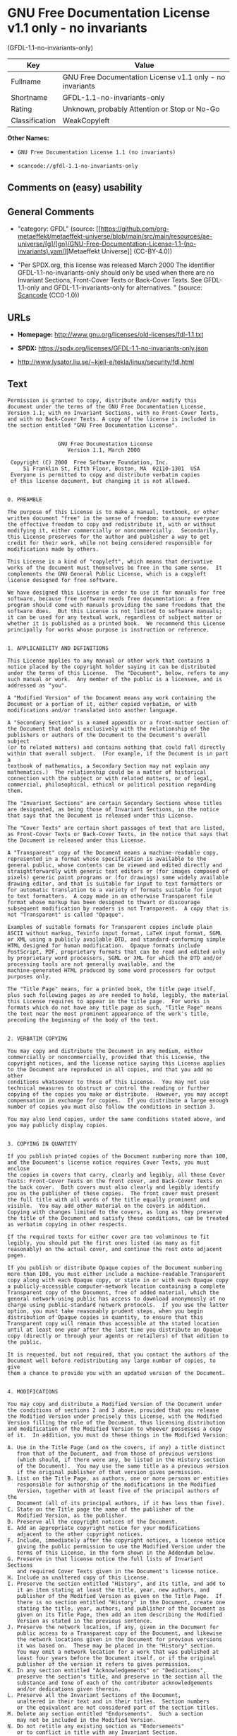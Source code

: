 * GNU Free Documentation License v1.1 only - no invariants
(GFDL-1.1-no-invariants-only)
| Key            | Value                                                    |
|----------------+----------------------------------------------------------|
| Fullname       | GNU Free Documentation License v1.1 only - no invariants |
| Shortname      | GFDL-1.1-no-invariants-only                              |
| Rating         | Unknown, probably Attention or Stop or No-Go             |
| Classification | WeakCopyleft                                             |

*Other Names:*

- =GNU Free Documentation License 1.1 (no invariants)=

- =scancode://gfdl-1.1-no-invariants-only=

** Comments on (easy) usability

** General Comments

- "category: GFDL" (source:
  [[https://github.com/org-metaeffekt/metaeffekt-universe/blob/main/src/main/resources/ae-universe/[g]/[gn]/GNU-Free-Documentation-License-1.1-(no-invariants).yaml][Metaeffekt
  Universe]] (CC-BY-4.0))

- "Per SPDX.org, this license was released March 2000 The identifier
  GFDL-1.1-no-invariants-only should only be used when there are no
  Invariant Sections, Front-Cover Texts or Back-Cover Texts. See
  GFDL-1.1-only and GFDL-1.1-invariants-only for alternatives. "
  (source:
  [[https://github.com/nexB/scancode-toolkit/blob/develop/src/licensedcode/data/licenses/gfdl-1.1-no-invariants-only.yml][Scancode]]
  (CC0-1.0))

** URLs

- *Homepage:* http://www.gnu.org/licenses/old-licenses/fdl-1.1.txt

- *SPDX:* https://spdx.org/licenses/GFDL-1.1-no-invariants-only.json

- http://www.lysator.liu.se/~kjell-e/tekla/linux/security/fdl.html

** Text
#+begin_example
  Permission is granted to copy, distribute and/or modify this
  document under the terms of the GNU Free Documentation License,
  Version 1.1; with no Invariant Sections, with no Front-Cover Texts,
  and with no Back-Cover Texts. A copy of the license is included in
  the section entitled "GNU Free Documentation License".


                  GNU Free Documentation License
                     Version 1.1, March 2000

   Copyright (C) 2000  Free Software Foundation, Inc.
       51 Franklin St, Fifth Floor, Boston, MA  02110-1301  USA
   Everyone is permitted to copy and distribute verbatim copies
   of this license document, but changing it is not allowed.


  0. PREAMBLE

  The purpose of this License is to make a manual, textbook, or other
  written document "free" in the sense of freedom: to assure everyone
  the effective freedom to copy and redistribute it, with or without
  modifying it, either commercially or noncommercially.  Secondarily,
  this License preserves for the author and publisher a way to get
  credit for their work, while not being considered responsible for
  modifications made by others.

  This License is a kind of "copyleft", which means that derivative
  works of the document must themselves be free in the same sense.  It
  complements the GNU General Public License, which is a copyleft
  license designed for free software.

  We have designed this License in order to use it for manuals for free
  software, because free software needs free documentation: a free
  program should come with manuals providing the same freedoms that the
  software does.  But this License is not limited to software manuals;
  it can be used for any textual work, regardless of subject matter or
  whether it is published as a printed book.  We recommend this License
  principally for works whose purpose is instruction or reference.


  1. APPLICABILITY AND DEFINITIONS

  This License applies to any manual or other work that contains a
  notice placed by the copyright holder saying it can be distributed
  under the terms of this License.  The "Document", below, refers to any
  such manual or work.  Any member of the public is a licensee, and is
  addressed as "you".

  A "Modified Version" of the Document means any work containing the
  Document or a portion of it, either copied verbatim, or with
  modifications and/or translated into another language.

  A "Secondary Section" is a named appendix or a front-matter section of
  the Document that deals exclusively with the relationship of the
  publishers or authors of the Document to the Document's overall subject
  (or to related matters) and contains nothing that could fall directly
  within that overall subject.  (For example, if the Document is in part a
  textbook of mathematics, a Secondary Section may not explain any
  mathematics.)  The relationship could be a matter of historical
  connection with the subject or with related matters, or of legal,
  commercial, philosophical, ethical or political position regarding
  them.

  The "Invariant Sections" are certain Secondary Sections whose titles
  are designated, as being those of Invariant Sections, in the notice
  that says that the Document is released under this License.

  The "Cover Texts" are certain short passages of text that are listed,
  as Front-Cover Texts or Back-Cover Texts, in the notice that says that
  the Document is released under this License.

  A "Transparent" copy of the Document means a machine-readable copy,
  represented in a format whose specification is available to the
  general public, whose contents can be viewed and edited directly and
  straightforwardly with generic text editors or (for images composed of
  pixels) generic paint programs or (for drawings) some widely available
  drawing editor, and that is suitable for input to text formatters or
  for automatic translation to a variety of formats suitable for input
  to text formatters.  A copy made in an otherwise Transparent file
  format whose markup has been designed to thwart or discourage
  subsequent modification by readers is not Transparent.  A copy that is
  not "Transparent" is called "Opaque".

  Examples of suitable formats for Transparent copies include plain
  ASCII without markup, Texinfo input format, LaTeX input format, SGML
  or XML using a publicly available DTD, and standard-conforming simple
  HTML designed for human modification.  Opaque formats include
  PostScript, PDF, proprietary formats that can be read and edited only
  by proprietary word processors, SGML or XML for which the DTD and/or
  processing tools are not generally available, and the
  machine-generated HTML produced by some word processors for output
  purposes only.

  The "Title Page" means, for a printed book, the title page itself,
  plus such following pages as are needed to hold, legibly, the material
  this License requires to appear in the title page.  For works in
  formats which do not have any title page as such, "Title Page" means
  the text near the most prominent appearance of the work's title,
  preceding the beginning of the body of the text.


  2. VERBATIM COPYING

  You may copy and distribute the Document in any medium, either
  commercially or noncommercially, provided that this License, the
  copyright notices, and the license notice saying this License applies
  to the Document are reproduced in all copies, and that you add no other
  conditions whatsoever to those of this License.  You may not use
  technical measures to obstruct or control the reading or further
  copying of the copies you make or distribute.  However, you may accept
  compensation in exchange for copies.  If you distribute a large enough
  number of copies you must also follow the conditions in section 3.

  You may also lend copies, under the same conditions stated above, and
  you may publicly display copies.


  3. COPYING IN QUANTITY

  If you publish printed copies of the Document numbering more than 100,
  and the Document's license notice requires Cover Texts, you must enclose
  the copies in covers that carry, clearly and legibly, all these Cover
  Texts: Front-Cover Texts on the front cover, and Back-Cover Texts on
  the back cover.  Both covers must also clearly and legibly identify
  you as the publisher of these copies.  The front cover must present
  the full title with all words of the title equally prominent and
  visible.  You may add other material on the covers in addition.
  Copying with changes limited to the covers, as long as they preserve
  the title of the Document and satisfy these conditions, can be treated
  as verbatim copying in other respects.

  If the required texts for either cover are too voluminous to fit
  legibly, you should put the first ones listed (as many as fit
  reasonably) on the actual cover, and continue the rest onto adjacent
  pages.

  If you publish or distribute Opaque copies of the Document numbering
  more than 100, you must either include a machine-readable Transparent
  copy along with each Opaque copy, or state in or with each Opaque copy
  a publicly-accessible computer-network location containing a complete
  Transparent copy of the Document, free of added material, which the
  general network-using public has access to download anonymously at no
  charge using public-standard network protocols.  If you use the latter
  option, you must take reasonably prudent steps, when you begin
  distribution of Opaque copies in quantity, to ensure that this
  Transparent copy will remain thus accessible at the stated location
  until at least one year after the last time you distribute an Opaque
  copy (directly or through your agents or retailers) of that edition to
  the public.

  It is requested, but not required, that you contact the authors of the
  Document well before redistributing any large number of copies, to give
  them a chance to provide you with an updated version of the Document.


  4. MODIFICATIONS

  You may copy and distribute a Modified Version of the Document under
  the conditions of sections 2 and 3 above, provided that you release
  the Modified Version under precisely this License, with the Modified
  Version filling the role of the Document, thus licensing distribution
  and modification of the Modified Version to whoever possesses a copy
  of it.  In addition, you must do these things in the Modified Version:

  A. Use in the Title Page (and on the covers, if any) a title distinct
     from that of the Document, and from those of previous versions
     (which should, if there were any, be listed in the History section
     of the Document).  You may use the same title as a previous version
     if the original publisher of that version gives permission.
  B. List on the Title Page, as authors, one or more persons or entities
     responsible for authorship of the modifications in the Modified
     Version, together with at least five of the principal authors of the
     Document (all of its principal authors, if it has less than five).
  C. State on the Title page the name of the publisher of the
     Modified Version, as the publisher.
  D. Preserve all the copyright notices of the Document.
  E. Add an appropriate copyright notice for your modifications
     adjacent to the other copyright notices.
  F. Include, immediately after the copyright notices, a license notice
     giving the public permission to use the Modified Version under the
     terms of this License, in the form shown in the Addendum below.
  G. Preserve in that license notice the full lists of Invariant Sections
     and required Cover Texts given in the Document's license notice.
  H. Include an unaltered copy of this License.
  I. Preserve the section entitled "History", and its title, and add to
     it an item stating at least the title, year, new authors, and
     publisher of the Modified Version as given on the Title Page.  If
     there is no section entitled "History" in the Document, create one
     stating the title, year, authors, and publisher of the Document as
     given on its Title Page, then add an item describing the Modified
     Version as stated in the previous sentence.
  J. Preserve the network location, if any, given in the Document for
     public access to a Transparent copy of the Document, and likewise
     the network locations given in the Document for previous versions
     it was based on.  These may be placed in the "History" section.
     You may omit a network location for a work that was published at
     least four years before the Document itself, or if the original
     publisher of the version it refers to gives permission.
  K. In any section entitled "Acknowledgements" or "Dedications",
     preserve the section's title, and preserve in the section all the
     substance and tone of each of the contributor acknowledgements
     and/or dedications given therein.
  L. Preserve all the Invariant Sections of the Document,
     unaltered in their text and in their titles.  Section numbers
     or the equivalent are not considered part of the section titles.
  M. Delete any section entitled "Endorsements".  Such a section
     may not be included in the Modified Version.
  N. Do not retitle any existing section as "Endorsements"
     or to conflict in title with any Invariant Section.

  If the Modified Version includes new front-matter sections or
  appendices that qualify as Secondary Sections and contain no material
  copied from the Document, you may at your option designate some or all
  of these sections as invariant.  To do this, add their titles to the
  list of Invariant Sections in the Modified Version's license notice.
  These titles must be distinct from any other section titles.

  You may add a section entitled "Endorsements", provided it contains
  nothing but endorsements of your Modified Version by various
  parties--for example, statements of peer review or that the text has
  been approved by an organization as the authoritative definition of a
  standard.

  You may add a passage of up to five words as a Front-Cover Text, and a
  passage of up to 25 words as a Back-Cover Text, to the end of the list
  of Cover Texts in the Modified Version.  Only one passage of
  Front-Cover Text and one of Back-Cover Text may be added by (or
  through arrangements made by) any one entity.  If the Document already
  includes a cover text for the same cover, previously added by you or
  by arrangement made by the same entity you are acting on behalf of,
  you may not add another; but you may replace the old one, on explicit
  permission from the previous publisher that added the old one.

  The author(s) and publisher(s) of the Document do not by this License
  give permission to use their names for publicity for or to assert or
  imply endorsement of any Modified Version.


  5. COMBINING DOCUMENTS

  You may combine the Document with other documents released under this
  License, under the terms defined in section 4 above for modified
  versions, provided that you include in the combination all of the
  Invariant Sections of all of the original documents, unmodified, and
  list them all as Invariant Sections of your combined work in its
  license notice.

  The combined work need only contain one copy of this License, and
  multiple identical Invariant Sections may be replaced with a single
  copy.  If there are multiple Invariant Sections with the same name but
  different contents, make the title of each such section unique by
  adding at the end of it, in parentheses, the name of the original
  author or publisher of that section if known, or else a unique number.
  Make the same adjustment to the section titles in the list of
  Invariant Sections in the license notice of the combined work.

  In the combination, you must combine any sections entitled "History"
  in the various original documents, forming one section entitled
  "History"; likewise combine any sections entitled "Acknowledgements",
  and any sections entitled "Dedications".  You must delete all sections
  entitled "Endorsements."


  6. COLLECTIONS OF DOCUMENTS

  You may make a collection consisting of the Document and other documents
  released under this License, and replace the individual copies of this
  License in the various documents with a single copy that is included in
  the collection, provided that you follow the rules of this License for
  verbatim copying of each of the documents in all other respects.

  You may extract a single document from such a collection, and distribute
  it individually under this License, provided you insert a copy of this
  License into the extracted document, and follow this License in all
  other respects regarding verbatim copying of that document.


  7. AGGREGATION WITH INDEPENDENT WORKS

  A compilation of the Document or its derivatives with other separate
  and independent documents or works, in or on a volume of a storage or
  distribution medium, does not as a whole count as a Modified Version
  of the Document, provided no compilation copyright is claimed for the
  compilation.  Such a compilation is called an "aggregate", and this
  License does not apply to the other self-contained works thus compiled
  with the Document, on account of their being thus compiled, if they
  are not themselves derivative works of the Document.

  If the Cover Text requirement of section 3 is applicable to these
  copies of the Document, then if the Document is less than one quarter
  of the entire aggregate, the Document's Cover Texts may be placed on
  covers that surround only the Document within the aggregate.
  Otherwise they must appear on covers around the whole aggregate.


  8. TRANSLATION

  Translation is considered a kind of modification, so you may
  distribute translations of the Document under the terms of section 4.
  Replacing Invariant Sections with translations requires special
  permission from their copyright holders, but you may include
  translations of some or all Invariant Sections in addition to the
  original versions of these Invariant Sections.  You may include a
  translation of this License provided that you also include the
  original English version of this License.  In case of a disagreement
  between the translation and the original English version of this
  License, the original English version will prevail.


  9. TERMINATION

  You may not copy, modify, sublicense, or distribute the Document except
  as expressly provided for under this License.  Any other attempt to
  copy, modify, sublicense or distribute the Document is void, and will
  automatically terminate your rights under this License.  However,
  parties who have received copies, or rights, from you under this
  License will not have their licenses terminated so long as such
  parties remain in full compliance.


  10. FUTURE REVISIONS OF THIS LICENSE

  The Free Software Foundation may publish new, revised versions
  of the GNU Free Documentation License from time to time.  Such new
  versions will be similar in spirit to the present version, but may
  differ in detail to address new problems or concerns.  See
  http://www.gnu.org/copyleft/.

  Each version of the License is given a distinguishing version number.
  If the Document specifies that a particular numbered version of this
  License "or any later version" applies to it, you have the option of
  following the terms and conditions either of that specified version or
  of any later version that has been published (not as a draft) by the
  Free Software Foundation.  If the Document does not specify a version
  number of this License, you may choose any version ever published (not
  as a draft) by the Free Software Foundation.


  ADDENDUM: How to use this License for your documents

  To use this License in a document you have written, include a copy of
  the License in the document and put the following copyright and
  license notices just after the title page:

        Copyright (c)  YEAR  YOUR NAME.
        Permission is granted to copy, distribute and/or modify this document
        under the terms of the GNU Free Documentation License, Version 1.1
        or any later version published by the Free Software Foundation;
        with the Invariant Sections being LIST THEIR TITLES, with the
        Front-Cover Texts being LIST, and with the Back-Cover Texts being LIST.
        A copy of the license is included in the section entitled "GNU
        Free Documentation License".

  If you have no Invariant Sections, write "with no Invariant Sections"
  instead of saying which ones are invariant.  If you have no
  Front-Cover Texts, write "no Front-Cover Texts" instead of
  "Front-Cover Texts being LIST"; likewise for Back-Cover Texts.

  If your document contains nontrivial examples of program code, we
  recommend releasing these examples in parallel under your choice of
  free software license, such as the GNU General Public License,
  to permit their use in free software.
#+end_example

--------------

** Raw Data
*** Facts

- LicenseName

- [[https://github.com/org-metaeffekt/metaeffekt-universe/blob/main/src/main/resources/ae-universe/[g]/[gn]/GNU-Free-Documentation-License-1.1-(no-invariants).yaml][Metaeffekt
  Universe]] (CC-BY-4.0)

- [[https://spdx.org/licenses/GFDL-1.1-no-invariants-only.html][SPDX]]
  (all data [in this repository] is generated)

- [[https://github.com/nexB/scancode-toolkit/blob/develop/src/licensedcode/data/licenses/gfdl-1.1-no-invariants-only.yml][Scancode]]
  (CC0-1.0)

*** Raw JSON
#+begin_example
  {
      "__impliedNames": [
          "GFDL-1.1-no-invariants-only",
          "GNU Free Documentation License 1.1 (no invariants)",
          "GNU Free Documentation License v1.1 only - no invariants",
          "scancode://gfdl-1.1-no-invariants-only"
      ],
      "__impliedId": "GFDL-1.1-no-invariants-only",
      "__impliedAmbiguousNames": [
          "GFDL-1.1-no-invariants-only",
          "GNU Free Documentation License v1.1 only - no invariants"
      ],
      "__impliedComments": [
          [
              "Metaeffekt Universe",
              [
                  "category: GFDL"
              ]
          ],
          [
              "Scancode",
              [
                  "Per SPDX.org, this license was released March 2000\nThe identifier GFDL-1.1-no-invariants-only should only be used when\nthere are no Invariant Sections, Front-Cover Texts or Back-Cover Texts.\nSee GFDL-1.1-only and GFDL-1.1-invariants-only for alternatives.\n"
              ]
          ]
      ],
      "facts": {
          "LicenseName": {
              "implications": {
                  "__impliedNames": [
                      "GFDL-1.1-no-invariants-only"
                  ],
                  "__impliedId": "GFDL-1.1-no-invariants-only"
              },
              "shortname": "GFDL-1.1-no-invariants-only",
              "otherNames": []
          },
          "SPDX": {
              "isSPDXLicenseDeprecated": false,
              "spdxFullName": "GNU Free Documentation License v1.1 only - no invariants",
              "spdxDetailsURL": "https://spdx.org/licenses/GFDL-1.1-no-invariants-only.json",
              "_sourceURL": "https://spdx.org/licenses/GFDL-1.1-no-invariants-only.html",
              "spdxLicIsOSIApproved": false,
              "spdxSeeAlso": [
                  "https://www.gnu.org/licenses/old-licenses/fdl-1.1.txt"
              ],
              "_implications": {
                  "__impliedNames": [
                      "GFDL-1.1-no-invariants-only",
                      "GNU Free Documentation License v1.1 only - no invariants"
                  ],
                  "__impliedId": "GFDL-1.1-no-invariants-only",
                  "__isOsiApproved": false,
                  "__impliedURLs": [
                      [
                          "SPDX",
                          "https://spdx.org/licenses/GFDL-1.1-no-invariants-only.json"
                      ],
                      [
                          null,
                          "https://www.gnu.org/licenses/old-licenses/fdl-1.1.txt"
                      ]
                  ]
              },
              "spdxLicenseId": "GFDL-1.1-no-invariants-only"
          },
          "Scancode": {
              "otherUrls": [
                  "http://www.gnu.org/licenses/old-licenses/fdl-1.1.txt",
                  "http://www.lysator.liu.se/~kjell-e/tekla/linux/security/fdl.html",
                  "https://www.gnu.org/licenses/old-licenses/fdl-1.1.txt"
              ],
              "homepageUrl": "http://www.gnu.org/licenses/old-licenses/fdl-1.1.txt",
              "shortName": "GFDL-1.1-no-invariants-only",
              "textUrls": null,
              "text": "Permission is granted to copy, distribute and/or modify this\ndocument under the terms of the GNU Free Documentation License,\nVersion 1.1; with no Invariant Sections, with no Front-Cover Texts,\nand with no Back-Cover Texts. A copy of the license is included in\nthe section entitled \"GNU Free Documentation License\".\n\n\n                GNU Free Documentation License\n                   Version 1.1, March 2000\n\n Copyright (C) 2000  Free Software Foundation, Inc.\n     51 Franklin St, Fifth Floor, Boston, MA  02110-1301  USA\n Everyone is permitted to copy and distribute verbatim copies\n of this license document, but changing it is not allowed.\n\n\n0. PREAMBLE\n\nThe purpose of this License is to make a manual, textbook, or other\nwritten document \"free\" in the sense of freedom: to assure everyone\nthe effective freedom to copy and redistribute it, with or without\nmodifying it, either commercially or noncommercially.  Secondarily,\nthis License preserves for the author and publisher a way to get\ncredit for their work, while not being considered responsible for\nmodifications made by others.\n\nThis License is a kind of \"copyleft\", which means that derivative\nworks of the document must themselves be free in the same sense.  It\ncomplements the GNU General Public License, which is a copyleft\nlicense designed for free software.\n\nWe have designed this License in order to use it for manuals for free\nsoftware, because free software needs free documentation: a free\nprogram should come with manuals providing the same freedoms that the\nsoftware does.  But this License is not limited to software manuals;\nit can be used for any textual work, regardless of subject matter or\nwhether it is published as a printed book.  We recommend this License\nprincipally for works whose purpose is instruction or reference.\n\n\n1. APPLICABILITY AND DEFINITIONS\n\nThis License applies to any manual or other work that contains a\nnotice placed by the copyright holder saying it can be distributed\nunder the terms of this License.  The \"Document\", below, refers to any\nsuch manual or work.  Any member of the public is a licensee, and is\naddressed as \"you\".\n\nA \"Modified Version\" of the Document means any work containing the\nDocument or a portion of it, either copied verbatim, or with\nmodifications and/or translated into another language.\n\nA \"Secondary Section\" is a named appendix or a front-matter section of\nthe Document that deals exclusively with the relationship of the\npublishers or authors of the Document to the Document's overall subject\n(or to related matters) and contains nothing that could fall directly\nwithin that overall subject.  (For example, if the Document is in part a\ntextbook of mathematics, a Secondary Section may not explain any\nmathematics.)  The relationship could be a matter of historical\nconnection with the subject or with related matters, or of legal,\ncommercial, philosophical, ethical or political position regarding\nthem.\n\nThe \"Invariant Sections\" are certain Secondary Sections whose titles\nare designated, as being those of Invariant Sections, in the notice\nthat says that the Document is released under this License.\n\nThe \"Cover Texts\" are certain short passages of text that are listed,\nas Front-Cover Texts or Back-Cover Texts, in the notice that says that\nthe Document is released under this License.\n\nA \"Transparent\" copy of the Document means a machine-readable copy,\nrepresented in a format whose specification is available to the\ngeneral public, whose contents can be viewed and edited directly and\nstraightforwardly with generic text editors or (for images composed of\npixels) generic paint programs or (for drawings) some widely available\ndrawing editor, and that is suitable for input to text formatters or\nfor automatic translation to a variety of formats suitable for input\nto text formatters.  A copy made in an otherwise Transparent file\nformat whose markup has been designed to thwart or discourage\nsubsequent modification by readers is not Transparent.  A copy that is\nnot \"Transparent\" is called \"Opaque\".\n\nExamples of suitable formats for Transparent copies include plain\nASCII without markup, Texinfo input format, LaTeX input format, SGML\nor XML using a publicly available DTD, and standard-conforming simple\nHTML designed for human modification.  Opaque formats include\nPostScript, PDF, proprietary formats that can be read and edited only\nby proprietary word processors, SGML or XML for which the DTD and/or\nprocessing tools are not generally available, and the\nmachine-generated HTML produced by some word processors for output\npurposes only.\n\nThe \"Title Page\" means, for a printed book, the title page itself,\nplus such following pages as are needed to hold, legibly, the material\nthis License requires to appear in the title page.  For works in\nformats which do not have any title page as such, \"Title Page\" means\nthe text near the most prominent appearance of the work's title,\npreceding the beginning of the body of the text.\n\n\n2. VERBATIM COPYING\n\nYou may copy and distribute the Document in any medium, either\ncommercially or noncommercially, provided that this License, the\ncopyright notices, and the license notice saying this License applies\nto the Document are reproduced in all copies, and that you add no other\nconditions whatsoever to those of this License.  You may not use\ntechnical measures to obstruct or control the reading or further\ncopying of the copies you make or distribute.  However, you may accept\ncompensation in exchange for copies.  If you distribute a large enough\nnumber of copies you must also follow the conditions in section 3.\n\nYou may also lend copies, under the same conditions stated above, and\nyou may publicly display copies.\n\n\n3. COPYING IN QUANTITY\n\nIf you publish printed copies of the Document numbering more than 100,\nand the Document's license notice requires Cover Texts, you must enclose\nthe copies in covers that carry, clearly and legibly, all these Cover\nTexts: Front-Cover Texts on the front cover, and Back-Cover Texts on\nthe back cover.  Both covers must also clearly and legibly identify\nyou as the publisher of these copies.  The front cover must present\nthe full title with all words of the title equally prominent and\nvisible.  You may add other material on the covers in addition.\nCopying with changes limited to the covers, as long as they preserve\nthe title of the Document and satisfy these conditions, can be treated\nas verbatim copying in other respects.\n\nIf the required texts for either cover are too voluminous to fit\nlegibly, you should put the first ones listed (as many as fit\nreasonably) on the actual cover, and continue the rest onto adjacent\npages.\n\nIf you publish or distribute Opaque copies of the Document numbering\nmore than 100, you must either include a machine-readable Transparent\ncopy along with each Opaque copy, or state in or with each Opaque copy\na publicly-accessible computer-network location containing a complete\nTransparent copy of the Document, free of added material, which the\ngeneral network-using public has access to download anonymously at no\ncharge using public-standard network protocols.  If you use the latter\noption, you must take reasonably prudent steps, when you begin\ndistribution of Opaque copies in quantity, to ensure that this\nTransparent copy will remain thus accessible at the stated location\nuntil at least one year after the last time you distribute an Opaque\ncopy (directly or through your agents or retailers) of that edition to\nthe public.\n\nIt is requested, but not required, that you contact the authors of the\nDocument well before redistributing any large number of copies, to give\nthem a chance to provide you with an updated version of the Document.\n\n\n4. MODIFICATIONS\n\nYou may copy and distribute a Modified Version of the Document under\nthe conditions of sections 2 and 3 above, provided that you release\nthe Modified Version under precisely this License, with the Modified\nVersion filling the role of the Document, thus licensing distribution\nand modification of the Modified Version to whoever possesses a copy\nof it.  In addition, you must do these things in the Modified Version:\n\nA. Use in the Title Page (and on the covers, if any) a title distinct\n   from that of the Document, and from those of previous versions\n   (which should, if there were any, be listed in the History section\n   of the Document).  You may use the same title as a previous version\n   if the original publisher of that version gives permission.\nB. List on the Title Page, as authors, one or more persons or entities\n   responsible for authorship of the modifications in the Modified\n   Version, together with at least five of the principal authors of the\n   Document (all of its principal authors, if it has less than five).\nC. State on the Title page the name of the publisher of the\n   Modified Version, as the publisher.\nD. Preserve all the copyright notices of the Document.\nE. Add an appropriate copyright notice for your modifications\n   adjacent to the other copyright notices.\nF. Include, immediately after the copyright notices, a license notice\n   giving the public permission to use the Modified Version under the\n   terms of this License, in the form shown in the Addendum below.\nG. Preserve in that license notice the full lists of Invariant Sections\n   and required Cover Texts given in the Document's license notice.\nH. Include an unaltered copy of this License.\nI. Preserve the section entitled \"History\", and its title, and add to\n   it an item stating at least the title, year, new authors, and\n   publisher of the Modified Version as given on the Title Page.  If\n   there is no section entitled \"History\" in the Document, create one\n   stating the title, year, authors, and publisher of the Document as\n   given on its Title Page, then add an item describing the Modified\n   Version as stated in the previous sentence.\nJ. Preserve the network location, if any, given in the Document for\n   public access to a Transparent copy of the Document, and likewise\n   the network locations given in the Document for previous versions\n   it was based on.  These may be placed in the \"History\" section.\n   You may omit a network location for a work that was published at\n   least four years before the Document itself, or if the original\n   publisher of the version it refers to gives permission.\nK. In any section entitled \"Acknowledgements\" or \"Dedications\",\n   preserve the section's title, and preserve in the section all the\n   substance and tone of each of the contributor acknowledgements\n   and/or dedications given therein.\nL. Preserve all the Invariant Sections of the Document,\n   unaltered in their text and in their titles.  Section numbers\n   or the equivalent are not considered part of the section titles.\nM. Delete any section entitled \"Endorsements\".  Such a section\n   may not be included in the Modified Version.\nN. Do not retitle any existing section as \"Endorsements\"\n   or to conflict in title with any Invariant Section.\n\nIf the Modified Version includes new front-matter sections or\nappendices that qualify as Secondary Sections and contain no material\ncopied from the Document, you may at your option designate some or all\nof these sections as invariant.  To do this, add their titles to the\nlist of Invariant Sections in the Modified Version's license notice.\nThese titles must be distinct from any other section titles.\n\nYou may add a section entitled \"Endorsements\", provided it contains\nnothing but endorsements of your Modified Version by various\nparties--for example, statements of peer review or that the text has\nbeen approved by an organization as the authoritative definition of a\nstandard.\n\nYou may add a passage of up to five words as a Front-Cover Text, and a\npassage of up to 25 words as a Back-Cover Text, to the end of the list\nof Cover Texts in the Modified Version.  Only one passage of\nFront-Cover Text and one of Back-Cover Text may be added by (or\nthrough arrangements made by) any one entity.  If the Document already\nincludes a cover text for the same cover, previously added by you or\nby arrangement made by the same entity you are acting on behalf of,\nyou may not add another; but you may replace the old one, on explicit\npermission from the previous publisher that added the old one.\n\nThe author(s) and publisher(s) of the Document do not by this License\ngive permission to use their names for publicity for or to assert or\nimply endorsement of any Modified Version.\n\n\n5. COMBINING DOCUMENTS\n\nYou may combine the Document with other documents released under this\nLicense, under the terms defined in section 4 above for modified\nversions, provided that you include in the combination all of the\nInvariant Sections of all of the original documents, unmodified, and\nlist them all as Invariant Sections of your combined work in its\nlicense notice.\n\nThe combined work need only contain one copy of this License, and\nmultiple identical Invariant Sections may be replaced with a single\ncopy.  If there are multiple Invariant Sections with the same name but\ndifferent contents, make the title of each such section unique by\nadding at the end of it, in parentheses, the name of the original\nauthor or publisher of that section if known, or else a unique number.\nMake the same adjustment to the section titles in the list of\nInvariant Sections in the license notice of the combined work.\n\nIn the combination, you must combine any sections entitled \"History\"\nin the various original documents, forming one section entitled\n\"History\"; likewise combine any sections entitled \"Acknowledgements\",\nand any sections entitled \"Dedications\".  You must delete all sections\nentitled \"Endorsements.\"\n\n\n6. COLLECTIONS OF DOCUMENTS\n\nYou may make a collection consisting of the Document and other documents\nreleased under this License, and replace the individual copies of this\nLicense in the various documents with a single copy that is included in\nthe collection, provided that you follow the rules of this License for\nverbatim copying of each of the documents in all other respects.\n\nYou may extract a single document from such a collection, and distribute\nit individually under this License, provided you insert a copy of this\nLicense into the extracted document, and follow this License in all\nother respects regarding verbatim copying of that document.\n\n\n7. AGGREGATION WITH INDEPENDENT WORKS\n\nA compilation of the Document or its derivatives with other separate\nand independent documents or works, in or on a volume of a storage or\ndistribution medium, does not as a whole count as a Modified Version\nof the Document, provided no compilation copyright is claimed for the\ncompilation.  Such a compilation is called an \"aggregate\", and this\nLicense does not apply to the other self-contained works thus compiled\nwith the Document, on account of their being thus compiled, if they\nare not themselves derivative works of the Document.\n\nIf the Cover Text requirement of section 3 is applicable to these\ncopies of the Document, then if the Document is less than one quarter\nof the entire aggregate, the Document's Cover Texts may be placed on\ncovers that surround only the Document within the aggregate.\nOtherwise they must appear on covers around the whole aggregate.\n\n\n8. TRANSLATION\n\nTranslation is considered a kind of modification, so you may\ndistribute translations of the Document under the terms of section 4.\nReplacing Invariant Sections with translations requires special\npermission from their copyright holders, but you may include\ntranslations of some or all Invariant Sections in addition to the\noriginal versions of these Invariant Sections.  You may include a\ntranslation of this License provided that you also include the\noriginal English version of this License.  In case of a disagreement\nbetween the translation and the original English version of this\nLicense, the original English version will prevail.\n\n\n9. TERMINATION\n\nYou may not copy, modify, sublicense, or distribute the Document except\nas expressly provided for under this License.  Any other attempt to\ncopy, modify, sublicense or distribute the Document is void, and will\nautomatically terminate your rights under this License.  However,\nparties who have received copies, or rights, from you under this\nLicense will not have their licenses terminated so long as such\nparties remain in full compliance.\n\n\n10. FUTURE REVISIONS OF THIS LICENSE\n\nThe Free Software Foundation may publish new, revised versions\nof the GNU Free Documentation License from time to time.  Such new\nversions will be similar in spirit to the present version, but may\ndiffer in detail to address new problems or concerns.  See\nhttp://www.gnu.org/copyleft/.\n\nEach version of the License is given a distinguishing version number.\nIf the Document specifies that a particular numbered version of this\nLicense \"or any later version\" applies to it, you have the option of\nfollowing the terms and conditions either of that specified version or\nof any later version that has been published (not as a draft) by the\nFree Software Foundation.  If the Document does not specify a version\nnumber of this License, you may choose any version ever published (not\nas a draft) by the Free Software Foundation.\n\n\nADDENDUM: How to use this License for your documents\n\nTo use this License in a document you have written, include a copy of\nthe License in the document and put the following copyright and\nlicense notices just after the title page:\n\n      Copyright (c)  YEAR  YOUR NAME.\n      Permission is granted to copy, distribute and/or modify this document\n      under the terms of the GNU Free Documentation License, Version 1.1\n      or any later version published by the Free Software Foundation;\n      with the Invariant Sections being LIST THEIR TITLES, with the\n      Front-Cover Texts being LIST, and with the Back-Cover Texts being LIST.\n      A copy of the license is included in the section entitled \"GNU\n      Free Documentation License\".\n\nIf you have no Invariant Sections, write \"with no Invariant Sections\"\ninstead of saying which ones are invariant.  If you have no\nFront-Cover Texts, write \"no Front-Cover Texts\" instead of\n\"Front-Cover Texts being LIST\"; likewise for Back-Cover Texts.\n\nIf your document contains nontrivial examples of program code, we\nrecommend releasing these examples in parallel under your choice of\nfree software license, such as the GNU General Public License,\nto permit their use in free software.",
              "category": "Copyleft Limited",
              "osiUrl": null,
              "owner": "Free Software Foundation (FSF)",
              "_sourceURL": "https://github.com/nexB/scancode-toolkit/blob/develop/src/licensedcode/data/licenses/gfdl-1.1-no-invariants-only.yml",
              "key": "gfdl-1.1-no-invariants-only",
              "name": "GNU Free Documentation License v1.1 only - no invariants",
              "spdxId": "GFDL-1.1-no-invariants-only",
              "notes": "Per SPDX.org, this license was released March 2000\nThe identifier GFDL-1.1-no-invariants-only should only be used when\nthere are no Invariant Sections, Front-Cover Texts or Back-Cover Texts.\nSee GFDL-1.1-only and GFDL-1.1-invariants-only for alternatives.\n",
              "_implications": {
                  "__impliedNames": [
                      "scancode://gfdl-1.1-no-invariants-only",
                      "GFDL-1.1-no-invariants-only",
                      "GFDL-1.1-no-invariants-only"
                  ],
                  "__impliedId": "GFDL-1.1-no-invariants-only",
                  "__impliedComments": [
                      [
                          "Scancode",
                          [
                              "Per SPDX.org, this license was released March 2000\nThe identifier GFDL-1.1-no-invariants-only should only be used when\nthere are no Invariant Sections, Front-Cover Texts or Back-Cover Texts.\nSee GFDL-1.1-only and GFDL-1.1-invariants-only for alternatives.\n"
                          ]
                      ]
                  ],
                  "__impliedCopyleft": [
                      [
                          "Scancode",
                          "WeakCopyleft"
                      ]
                  ],
                  "__calculatedCopyleft": "WeakCopyleft",
                  "__impliedText": "Permission is granted to copy, distribute and/or modify this\ndocument under the terms of the GNU Free Documentation License,\nVersion 1.1; with no Invariant Sections, with no Front-Cover Texts,\nand with no Back-Cover Texts. A copy of the license is included in\nthe section entitled \"GNU Free Documentation License\".\n\n\n                GNU Free Documentation License\n                   Version 1.1, March 2000\n\n Copyright (C) 2000  Free Software Foundation, Inc.\n     51 Franklin St, Fifth Floor, Boston, MA  02110-1301  USA\n Everyone is permitted to copy and distribute verbatim copies\n of this license document, but changing it is not allowed.\n\n\n0. PREAMBLE\n\nThe purpose of this License is to make a manual, textbook, or other\nwritten document \"free\" in the sense of freedom: to assure everyone\nthe effective freedom to copy and redistribute it, with or without\nmodifying it, either commercially or noncommercially.  Secondarily,\nthis License preserves for the author and publisher a way to get\ncredit for their work, while not being considered responsible for\nmodifications made by others.\n\nThis License is a kind of \"copyleft\", which means that derivative\nworks of the document must themselves be free in the same sense.  It\ncomplements the GNU General Public License, which is a copyleft\nlicense designed for free software.\n\nWe have designed this License in order to use it for manuals for free\nsoftware, because free software needs free documentation: a free\nprogram should come with manuals providing the same freedoms that the\nsoftware does.  But this License is not limited to software manuals;\nit can be used for any textual work, regardless of subject matter or\nwhether it is published as a printed book.  We recommend this License\nprincipally for works whose purpose is instruction or reference.\n\n\n1. APPLICABILITY AND DEFINITIONS\n\nThis License applies to any manual or other work that contains a\nnotice placed by the copyright holder saying it can be distributed\nunder the terms of this License.  The \"Document\", below, refers to any\nsuch manual or work.  Any member of the public is a licensee, and is\naddressed as \"you\".\n\nA \"Modified Version\" of the Document means any work containing the\nDocument or a portion of it, either copied verbatim, or with\nmodifications and/or translated into another language.\n\nA \"Secondary Section\" is a named appendix or a front-matter section of\nthe Document that deals exclusively with the relationship of the\npublishers or authors of the Document to the Document's overall subject\n(or to related matters) and contains nothing that could fall directly\nwithin that overall subject.  (For example, if the Document is in part a\ntextbook of mathematics, a Secondary Section may not explain any\nmathematics.)  The relationship could be a matter of historical\nconnection with the subject or with related matters, or of legal,\ncommercial, philosophical, ethical or political position regarding\nthem.\n\nThe \"Invariant Sections\" are certain Secondary Sections whose titles\nare designated, as being those of Invariant Sections, in the notice\nthat says that the Document is released under this License.\n\nThe \"Cover Texts\" are certain short passages of text that are listed,\nas Front-Cover Texts or Back-Cover Texts, in the notice that says that\nthe Document is released under this License.\n\nA \"Transparent\" copy of the Document means a machine-readable copy,\nrepresented in a format whose specification is available to the\ngeneral public, whose contents can be viewed and edited directly and\nstraightforwardly with generic text editors or (for images composed of\npixels) generic paint programs or (for drawings) some widely available\ndrawing editor, and that is suitable for input to text formatters or\nfor automatic translation to a variety of formats suitable for input\nto text formatters.  A copy made in an otherwise Transparent file\nformat whose markup has been designed to thwart or discourage\nsubsequent modification by readers is not Transparent.  A copy that is\nnot \"Transparent\" is called \"Opaque\".\n\nExamples of suitable formats for Transparent copies include plain\nASCII without markup, Texinfo input format, LaTeX input format, SGML\nor XML using a publicly available DTD, and standard-conforming simple\nHTML designed for human modification.  Opaque formats include\nPostScript, PDF, proprietary formats that can be read and edited only\nby proprietary word processors, SGML or XML for which the DTD and/or\nprocessing tools are not generally available, and the\nmachine-generated HTML produced by some word processors for output\npurposes only.\n\nThe \"Title Page\" means, for a printed book, the title page itself,\nplus such following pages as are needed to hold, legibly, the material\nthis License requires to appear in the title page.  For works in\nformats which do not have any title page as such, \"Title Page\" means\nthe text near the most prominent appearance of the work's title,\npreceding the beginning of the body of the text.\n\n\n2. VERBATIM COPYING\n\nYou may copy and distribute the Document in any medium, either\ncommercially or noncommercially, provided that this License, the\ncopyright notices, and the license notice saying this License applies\nto the Document are reproduced in all copies, and that you add no other\nconditions whatsoever to those of this License.  You may not use\ntechnical measures to obstruct or control the reading or further\ncopying of the copies you make or distribute.  However, you may accept\ncompensation in exchange for copies.  If you distribute a large enough\nnumber of copies you must also follow the conditions in section 3.\n\nYou may also lend copies, under the same conditions stated above, and\nyou may publicly display copies.\n\n\n3. COPYING IN QUANTITY\n\nIf you publish printed copies of the Document numbering more than 100,\nand the Document's license notice requires Cover Texts, you must enclose\nthe copies in covers that carry, clearly and legibly, all these Cover\nTexts: Front-Cover Texts on the front cover, and Back-Cover Texts on\nthe back cover.  Both covers must also clearly and legibly identify\nyou as the publisher of these copies.  The front cover must present\nthe full title with all words of the title equally prominent and\nvisible.  You may add other material on the covers in addition.\nCopying with changes limited to the covers, as long as they preserve\nthe title of the Document and satisfy these conditions, can be treated\nas verbatim copying in other respects.\n\nIf the required texts for either cover are too voluminous to fit\nlegibly, you should put the first ones listed (as many as fit\nreasonably) on the actual cover, and continue the rest onto adjacent\npages.\n\nIf you publish or distribute Opaque copies of the Document numbering\nmore than 100, you must either include a machine-readable Transparent\ncopy along with each Opaque copy, or state in or with each Opaque copy\na publicly-accessible computer-network location containing a complete\nTransparent copy of the Document, free of added material, which the\ngeneral network-using public has access to download anonymously at no\ncharge using public-standard network protocols.  If you use the latter\noption, you must take reasonably prudent steps, when you begin\ndistribution of Opaque copies in quantity, to ensure that this\nTransparent copy will remain thus accessible at the stated location\nuntil at least one year after the last time you distribute an Opaque\ncopy (directly or through your agents or retailers) of that edition to\nthe public.\n\nIt is requested, but not required, that you contact the authors of the\nDocument well before redistributing any large number of copies, to give\nthem a chance to provide you with an updated version of the Document.\n\n\n4. MODIFICATIONS\n\nYou may copy and distribute a Modified Version of the Document under\nthe conditions of sections 2 and 3 above, provided that you release\nthe Modified Version under precisely this License, with the Modified\nVersion filling the role of the Document, thus licensing distribution\nand modification of the Modified Version to whoever possesses a copy\nof it.  In addition, you must do these things in the Modified Version:\n\nA. Use in the Title Page (and on the covers, if any) a title distinct\n   from that of the Document, and from those of previous versions\n   (which should, if there were any, be listed in the History section\n   of the Document).  You may use the same title as a previous version\n   if the original publisher of that version gives permission.\nB. List on the Title Page, as authors, one or more persons or entities\n   responsible for authorship of the modifications in the Modified\n   Version, together with at least five of the principal authors of the\n   Document (all of its principal authors, if it has less than five).\nC. State on the Title page the name of the publisher of the\n   Modified Version, as the publisher.\nD. Preserve all the copyright notices of the Document.\nE. Add an appropriate copyright notice for your modifications\n   adjacent to the other copyright notices.\nF. Include, immediately after the copyright notices, a license notice\n   giving the public permission to use the Modified Version under the\n   terms of this License, in the form shown in the Addendum below.\nG. Preserve in that license notice the full lists of Invariant Sections\n   and required Cover Texts given in the Document's license notice.\nH. Include an unaltered copy of this License.\nI. Preserve the section entitled \"History\", and its title, and add to\n   it an item stating at least the title, year, new authors, and\n   publisher of the Modified Version as given on the Title Page.  If\n   there is no section entitled \"History\" in the Document, create one\n   stating the title, year, authors, and publisher of the Document as\n   given on its Title Page, then add an item describing the Modified\n   Version as stated in the previous sentence.\nJ. Preserve the network location, if any, given in the Document for\n   public access to a Transparent copy of the Document, and likewise\n   the network locations given in the Document for previous versions\n   it was based on.  These may be placed in the \"History\" section.\n   You may omit a network location for a work that was published at\n   least four years before the Document itself, or if the original\n   publisher of the version it refers to gives permission.\nK. In any section entitled \"Acknowledgements\" or \"Dedications\",\n   preserve the section's title, and preserve in the section all the\n   substance and tone of each of the contributor acknowledgements\n   and/or dedications given therein.\nL. Preserve all the Invariant Sections of the Document,\n   unaltered in their text and in their titles.  Section numbers\n   or the equivalent are not considered part of the section titles.\nM. Delete any section entitled \"Endorsements\".  Such a section\n   may not be included in the Modified Version.\nN. Do not retitle any existing section as \"Endorsements\"\n   or to conflict in title with any Invariant Section.\n\nIf the Modified Version includes new front-matter sections or\nappendices that qualify as Secondary Sections and contain no material\ncopied from the Document, you may at your option designate some or all\nof these sections as invariant.  To do this, add their titles to the\nlist of Invariant Sections in the Modified Version's license notice.\nThese titles must be distinct from any other section titles.\n\nYou may add a section entitled \"Endorsements\", provided it contains\nnothing but endorsements of your Modified Version by various\nparties--for example, statements of peer review or that the text has\nbeen approved by an organization as the authoritative definition of a\nstandard.\n\nYou may add a passage of up to five words as a Front-Cover Text, and a\npassage of up to 25 words as a Back-Cover Text, to the end of the list\nof Cover Texts in the Modified Version.  Only one passage of\nFront-Cover Text and one of Back-Cover Text may be added by (or\nthrough arrangements made by) any one entity.  If the Document already\nincludes a cover text for the same cover, previously added by you or\nby arrangement made by the same entity you are acting on behalf of,\nyou may not add another; but you may replace the old one, on explicit\npermission from the previous publisher that added the old one.\n\nThe author(s) and publisher(s) of the Document do not by this License\ngive permission to use their names for publicity for or to assert or\nimply endorsement of any Modified Version.\n\n\n5. COMBINING DOCUMENTS\n\nYou may combine the Document with other documents released under this\nLicense, under the terms defined in section 4 above for modified\nversions, provided that you include in the combination all of the\nInvariant Sections of all of the original documents, unmodified, and\nlist them all as Invariant Sections of your combined work in its\nlicense notice.\n\nThe combined work need only contain one copy of this License, and\nmultiple identical Invariant Sections may be replaced with a single\ncopy.  If there are multiple Invariant Sections with the same name but\ndifferent contents, make the title of each such section unique by\nadding at the end of it, in parentheses, the name of the original\nauthor or publisher of that section if known, or else a unique number.\nMake the same adjustment to the section titles in the list of\nInvariant Sections in the license notice of the combined work.\n\nIn the combination, you must combine any sections entitled \"History\"\nin the various original documents, forming one section entitled\n\"History\"; likewise combine any sections entitled \"Acknowledgements\",\nand any sections entitled \"Dedications\".  You must delete all sections\nentitled \"Endorsements.\"\n\n\n6. COLLECTIONS OF DOCUMENTS\n\nYou may make a collection consisting of the Document and other documents\nreleased under this License, and replace the individual copies of this\nLicense in the various documents with a single copy that is included in\nthe collection, provided that you follow the rules of this License for\nverbatim copying of each of the documents in all other respects.\n\nYou may extract a single document from such a collection, and distribute\nit individually under this License, provided you insert a copy of this\nLicense into the extracted document, and follow this License in all\nother respects regarding verbatim copying of that document.\n\n\n7. AGGREGATION WITH INDEPENDENT WORKS\n\nA compilation of the Document or its derivatives with other separate\nand independent documents or works, in or on a volume of a storage or\ndistribution medium, does not as a whole count as a Modified Version\nof the Document, provided no compilation copyright is claimed for the\ncompilation.  Such a compilation is called an \"aggregate\", and this\nLicense does not apply to the other self-contained works thus compiled\nwith the Document, on account of their being thus compiled, if they\nare not themselves derivative works of the Document.\n\nIf the Cover Text requirement of section 3 is applicable to these\ncopies of the Document, then if the Document is less than one quarter\nof the entire aggregate, the Document's Cover Texts may be placed on\ncovers that surround only the Document within the aggregate.\nOtherwise they must appear on covers around the whole aggregate.\n\n\n8. TRANSLATION\n\nTranslation is considered a kind of modification, so you may\ndistribute translations of the Document under the terms of section 4.\nReplacing Invariant Sections with translations requires special\npermission from their copyright holders, but you may include\ntranslations of some or all Invariant Sections in addition to the\noriginal versions of these Invariant Sections.  You may include a\ntranslation of this License provided that you also include the\noriginal English version of this License.  In case of a disagreement\nbetween the translation and the original English version of this\nLicense, the original English version will prevail.\n\n\n9. TERMINATION\n\nYou may not copy, modify, sublicense, or distribute the Document except\nas expressly provided for under this License.  Any other attempt to\ncopy, modify, sublicense or distribute the Document is void, and will\nautomatically terminate your rights under this License.  However,\nparties who have received copies, or rights, from you under this\nLicense will not have their licenses terminated so long as such\nparties remain in full compliance.\n\n\n10. FUTURE REVISIONS OF THIS LICENSE\n\nThe Free Software Foundation may publish new, revised versions\nof the GNU Free Documentation License from time to time.  Such new\nversions will be similar in spirit to the present version, but may\ndiffer in detail to address new problems or concerns.  See\nhttp://www.gnu.org/copyleft/.\n\nEach version of the License is given a distinguishing version number.\nIf the Document specifies that a particular numbered version of this\nLicense \"or any later version\" applies to it, you have the option of\nfollowing the terms and conditions either of that specified version or\nof any later version that has been published (not as a draft) by the\nFree Software Foundation.  If the Document does not specify a version\nnumber of this License, you may choose any version ever published (not\nas a draft) by the Free Software Foundation.\n\n\nADDENDUM: How to use this License for your documents\n\nTo use this License in a document you have written, include a copy of\nthe License in the document and put the following copyright and\nlicense notices just after the title page:\n\n      Copyright (c)  YEAR  YOUR NAME.\n      Permission is granted to copy, distribute and/or modify this document\n      under the terms of the GNU Free Documentation License, Version 1.1\n      or any later version published by the Free Software Foundation;\n      with the Invariant Sections being LIST THEIR TITLES, with the\n      Front-Cover Texts being LIST, and with the Back-Cover Texts being LIST.\n      A copy of the license is included in the section entitled \"GNU\n      Free Documentation License\".\n\nIf you have no Invariant Sections, write \"with no Invariant Sections\"\ninstead of saying which ones are invariant.  If you have no\nFront-Cover Texts, write \"no Front-Cover Texts\" instead of\n\"Front-Cover Texts being LIST\"; likewise for Back-Cover Texts.\n\nIf your document contains nontrivial examples of program code, we\nrecommend releasing these examples in parallel under your choice of\nfree software license, such as the GNU General Public License,\nto permit their use in free software.",
                  "__impliedURLs": [
                      [
                          "Homepage",
                          "http://www.gnu.org/licenses/old-licenses/fdl-1.1.txt"
                      ],
                      [
                          null,
                          "http://www.gnu.org/licenses/old-licenses/fdl-1.1.txt"
                      ],
                      [
                          null,
                          "http://www.lysator.liu.se/~kjell-e/tekla/linux/security/fdl.html"
                      ],
                      [
                          null,
                          "https://www.gnu.org/licenses/old-licenses/fdl-1.1.txt"
                      ]
                  ]
              }
          },
          "Metaeffekt Universe": {
              "spdxIdentifier": "GFDL-1.1-no-invariants-only",
              "shortName": null,
              "category": "GFDL",
              "alternativeNames": [
                  "GFDL-1.1-no-invariants-only",
                  "GNU Free Documentation License v1.1 only - no invariants"
              ],
              "_sourceURL": "https://github.com/org-metaeffekt/metaeffekt-universe/blob/main/src/main/resources/ae-universe/[g]/[gn]/GNU-Free-Documentation-License-1.1-(no-invariants).yaml",
              "otherIds": [],
              "canonicalName": "GNU Free Documentation License 1.1 (no invariants)",
              "_implications": {
                  "__impliedNames": [
                      "GNU Free Documentation License 1.1 (no invariants)",
                      "GFDL-1.1-no-invariants-only"
                  ],
                  "__impliedId": "GFDL-1.1-no-invariants-only",
                  "__impliedAmbiguousNames": [
                      "GFDL-1.1-no-invariants-only",
                      "GNU Free Documentation License v1.1 only - no invariants"
                  ],
                  "__impliedComments": [
                      [
                          "Metaeffekt Universe",
                          [
                              "category: GFDL"
                          ]
                      ]
                  ]
              }
          }
      },
      "__impliedCopyleft": [
          [
              "Scancode",
              "WeakCopyleft"
          ]
      ],
      "__calculatedCopyleft": "WeakCopyleft",
      "__isOsiApproved": false,
      "__impliedText": "Permission is granted to copy, distribute and/or modify this\ndocument under the terms of the GNU Free Documentation License,\nVersion 1.1; with no Invariant Sections, with no Front-Cover Texts,\nand with no Back-Cover Texts. A copy of the license is included in\nthe section entitled \"GNU Free Documentation License\".\n\n\n                GNU Free Documentation License\n                   Version 1.1, March 2000\n\n Copyright (C) 2000  Free Software Foundation, Inc.\n     51 Franklin St, Fifth Floor, Boston, MA  02110-1301  USA\n Everyone is permitted to copy and distribute verbatim copies\n of this license document, but changing it is not allowed.\n\n\n0. PREAMBLE\n\nThe purpose of this License is to make a manual, textbook, or other\nwritten document \"free\" in the sense of freedom: to assure everyone\nthe effective freedom to copy and redistribute it, with or without\nmodifying it, either commercially or noncommercially.  Secondarily,\nthis License preserves for the author and publisher a way to get\ncredit for their work, while not being considered responsible for\nmodifications made by others.\n\nThis License is a kind of \"copyleft\", which means that derivative\nworks of the document must themselves be free in the same sense.  It\ncomplements the GNU General Public License, which is a copyleft\nlicense designed for free software.\n\nWe have designed this License in order to use it for manuals for free\nsoftware, because free software needs free documentation: a free\nprogram should come with manuals providing the same freedoms that the\nsoftware does.  But this License is not limited to software manuals;\nit can be used for any textual work, regardless of subject matter or\nwhether it is published as a printed book.  We recommend this License\nprincipally for works whose purpose is instruction or reference.\n\n\n1. APPLICABILITY AND DEFINITIONS\n\nThis License applies to any manual or other work that contains a\nnotice placed by the copyright holder saying it can be distributed\nunder the terms of this License.  The \"Document\", below, refers to any\nsuch manual or work.  Any member of the public is a licensee, and is\naddressed as \"you\".\n\nA \"Modified Version\" of the Document means any work containing the\nDocument or a portion of it, either copied verbatim, or with\nmodifications and/or translated into another language.\n\nA \"Secondary Section\" is a named appendix or a front-matter section of\nthe Document that deals exclusively with the relationship of the\npublishers or authors of the Document to the Document's overall subject\n(or to related matters) and contains nothing that could fall directly\nwithin that overall subject.  (For example, if the Document is in part a\ntextbook of mathematics, a Secondary Section may not explain any\nmathematics.)  The relationship could be a matter of historical\nconnection with the subject or with related matters, or of legal,\ncommercial, philosophical, ethical or political position regarding\nthem.\n\nThe \"Invariant Sections\" are certain Secondary Sections whose titles\nare designated, as being those of Invariant Sections, in the notice\nthat says that the Document is released under this License.\n\nThe \"Cover Texts\" are certain short passages of text that are listed,\nas Front-Cover Texts or Back-Cover Texts, in the notice that says that\nthe Document is released under this License.\n\nA \"Transparent\" copy of the Document means a machine-readable copy,\nrepresented in a format whose specification is available to the\ngeneral public, whose contents can be viewed and edited directly and\nstraightforwardly with generic text editors or (for images composed of\npixels) generic paint programs or (for drawings) some widely available\ndrawing editor, and that is suitable for input to text formatters or\nfor automatic translation to a variety of formats suitable for input\nto text formatters.  A copy made in an otherwise Transparent file\nformat whose markup has been designed to thwart or discourage\nsubsequent modification by readers is not Transparent.  A copy that is\nnot \"Transparent\" is called \"Opaque\".\n\nExamples of suitable formats for Transparent copies include plain\nASCII without markup, Texinfo input format, LaTeX input format, SGML\nor XML using a publicly available DTD, and standard-conforming simple\nHTML designed for human modification.  Opaque formats include\nPostScript, PDF, proprietary formats that can be read and edited only\nby proprietary word processors, SGML or XML for which the DTD and/or\nprocessing tools are not generally available, and the\nmachine-generated HTML produced by some word processors for output\npurposes only.\n\nThe \"Title Page\" means, for a printed book, the title page itself,\nplus such following pages as are needed to hold, legibly, the material\nthis License requires to appear in the title page.  For works in\nformats which do not have any title page as such, \"Title Page\" means\nthe text near the most prominent appearance of the work's title,\npreceding the beginning of the body of the text.\n\n\n2. VERBATIM COPYING\n\nYou may copy and distribute the Document in any medium, either\ncommercially or noncommercially, provided that this License, the\ncopyright notices, and the license notice saying this License applies\nto the Document are reproduced in all copies, and that you add no other\nconditions whatsoever to those of this License.  You may not use\ntechnical measures to obstruct or control the reading or further\ncopying of the copies you make or distribute.  However, you may accept\ncompensation in exchange for copies.  If you distribute a large enough\nnumber of copies you must also follow the conditions in section 3.\n\nYou may also lend copies, under the same conditions stated above, and\nyou may publicly display copies.\n\n\n3. COPYING IN QUANTITY\n\nIf you publish printed copies of the Document numbering more than 100,\nand the Document's license notice requires Cover Texts, you must enclose\nthe copies in covers that carry, clearly and legibly, all these Cover\nTexts: Front-Cover Texts on the front cover, and Back-Cover Texts on\nthe back cover.  Both covers must also clearly and legibly identify\nyou as the publisher of these copies.  The front cover must present\nthe full title with all words of the title equally prominent and\nvisible.  You may add other material on the covers in addition.\nCopying with changes limited to the covers, as long as they preserve\nthe title of the Document and satisfy these conditions, can be treated\nas verbatim copying in other respects.\n\nIf the required texts for either cover are too voluminous to fit\nlegibly, you should put the first ones listed (as many as fit\nreasonably) on the actual cover, and continue the rest onto adjacent\npages.\n\nIf you publish or distribute Opaque copies of the Document numbering\nmore than 100, you must either include a machine-readable Transparent\ncopy along with each Opaque copy, or state in or with each Opaque copy\na publicly-accessible computer-network location containing a complete\nTransparent copy of the Document, free of added material, which the\ngeneral network-using public has access to download anonymously at no\ncharge using public-standard network protocols.  If you use the latter\noption, you must take reasonably prudent steps, when you begin\ndistribution of Opaque copies in quantity, to ensure that this\nTransparent copy will remain thus accessible at the stated location\nuntil at least one year after the last time you distribute an Opaque\ncopy (directly or through your agents or retailers) of that edition to\nthe public.\n\nIt is requested, but not required, that you contact the authors of the\nDocument well before redistributing any large number of copies, to give\nthem a chance to provide you with an updated version of the Document.\n\n\n4. MODIFICATIONS\n\nYou may copy and distribute a Modified Version of the Document under\nthe conditions of sections 2 and 3 above, provided that you release\nthe Modified Version under precisely this License, with the Modified\nVersion filling the role of the Document, thus licensing distribution\nand modification of the Modified Version to whoever possesses a copy\nof it.  In addition, you must do these things in the Modified Version:\n\nA. Use in the Title Page (and on the covers, if any) a title distinct\n   from that of the Document, and from those of previous versions\n   (which should, if there were any, be listed in the History section\n   of the Document).  You may use the same title as a previous version\n   if the original publisher of that version gives permission.\nB. List on the Title Page, as authors, one or more persons or entities\n   responsible for authorship of the modifications in the Modified\n   Version, together with at least five of the principal authors of the\n   Document (all of its principal authors, if it has less than five).\nC. State on the Title page the name of the publisher of the\n   Modified Version, as the publisher.\nD. Preserve all the copyright notices of the Document.\nE. Add an appropriate copyright notice for your modifications\n   adjacent to the other copyright notices.\nF. Include, immediately after the copyright notices, a license notice\n   giving the public permission to use the Modified Version under the\n   terms of this License, in the form shown in the Addendum below.\nG. Preserve in that license notice the full lists of Invariant Sections\n   and required Cover Texts given in the Document's license notice.\nH. Include an unaltered copy of this License.\nI. Preserve the section entitled \"History\", and its title, and add to\n   it an item stating at least the title, year, new authors, and\n   publisher of the Modified Version as given on the Title Page.  If\n   there is no section entitled \"History\" in the Document, create one\n   stating the title, year, authors, and publisher of the Document as\n   given on its Title Page, then add an item describing the Modified\n   Version as stated in the previous sentence.\nJ. Preserve the network location, if any, given in the Document for\n   public access to a Transparent copy of the Document, and likewise\n   the network locations given in the Document for previous versions\n   it was based on.  These may be placed in the \"History\" section.\n   You may omit a network location for a work that was published at\n   least four years before the Document itself, or if the original\n   publisher of the version it refers to gives permission.\nK. In any section entitled \"Acknowledgements\" or \"Dedications\",\n   preserve the section's title, and preserve in the section all the\n   substance and tone of each of the contributor acknowledgements\n   and/or dedications given therein.\nL. Preserve all the Invariant Sections of the Document,\n   unaltered in their text and in their titles.  Section numbers\n   or the equivalent are not considered part of the section titles.\nM. Delete any section entitled \"Endorsements\".  Such a section\n   may not be included in the Modified Version.\nN. Do not retitle any existing section as \"Endorsements\"\n   or to conflict in title with any Invariant Section.\n\nIf the Modified Version includes new front-matter sections or\nappendices that qualify as Secondary Sections and contain no material\ncopied from the Document, you may at your option designate some or all\nof these sections as invariant.  To do this, add their titles to the\nlist of Invariant Sections in the Modified Version's license notice.\nThese titles must be distinct from any other section titles.\n\nYou may add a section entitled \"Endorsements\", provided it contains\nnothing but endorsements of your Modified Version by various\nparties--for example, statements of peer review or that the text has\nbeen approved by an organization as the authoritative definition of a\nstandard.\n\nYou may add a passage of up to five words as a Front-Cover Text, and a\npassage of up to 25 words as a Back-Cover Text, to the end of the list\nof Cover Texts in the Modified Version.  Only one passage of\nFront-Cover Text and one of Back-Cover Text may be added by (or\nthrough arrangements made by) any one entity.  If the Document already\nincludes a cover text for the same cover, previously added by you or\nby arrangement made by the same entity you are acting on behalf of,\nyou may not add another; but you may replace the old one, on explicit\npermission from the previous publisher that added the old one.\n\nThe author(s) and publisher(s) of the Document do not by this License\ngive permission to use their names for publicity for or to assert or\nimply endorsement of any Modified Version.\n\n\n5. COMBINING DOCUMENTS\n\nYou may combine the Document with other documents released under this\nLicense, under the terms defined in section 4 above for modified\nversions, provided that you include in the combination all of the\nInvariant Sections of all of the original documents, unmodified, and\nlist them all as Invariant Sections of your combined work in its\nlicense notice.\n\nThe combined work need only contain one copy of this License, and\nmultiple identical Invariant Sections may be replaced with a single\ncopy.  If there are multiple Invariant Sections with the same name but\ndifferent contents, make the title of each such section unique by\nadding at the end of it, in parentheses, the name of the original\nauthor or publisher of that section if known, or else a unique number.\nMake the same adjustment to the section titles in the list of\nInvariant Sections in the license notice of the combined work.\n\nIn the combination, you must combine any sections entitled \"History\"\nin the various original documents, forming one section entitled\n\"History\"; likewise combine any sections entitled \"Acknowledgements\",\nand any sections entitled \"Dedications\".  You must delete all sections\nentitled \"Endorsements.\"\n\n\n6. COLLECTIONS OF DOCUMENTS\n\nYou may make a collection consisting of the Document and other documents\nreleased under this License, and replace the individual copies of this\nLicense in the various documents with a single copy that is included in\nthe collection, provided that you follow the rules of this License for\nverbatim copying of each of the documents in all other respects.\n\nYou may extract a single document from such a collection, and distribute\nit individually under this License, provided you insert a copy of this\nLicense into the extracted document, and follow this License in all\nother respects regarding verbatim copying of that document.\n\n\n7. AGGREGATION WITH INDEPENDENT WORKS\n\nA compilation of the Document or its derivatives with other separate\nand independent documents or works, in or on a volume of a storage or\ndistribution medium, does not as a whole count as a Modified Version\nof the Document, provided no compilation copyright is claimed for the\ncompilation.  Such a compilation is called an \"aggregate\", and this\nLicense does not apply to the other self-contained works thus compiled\nwith the Document, on account of their being thus compiled, if they\nare not themselves derivative works of the Document.\n\nIf the Cover Text requirement of section 3 is applicable to these\ncopies of the Document, then if the Document is less than one quarter\nof the entire aggregate, the Document's Cover Texts may be placed on\ncovers that surround only the Document within the aggregate.\nOtherwise they must appear on covers around the whole aggregate.\n\n\n8. TRANSLATION\n\nTranslation is considered a kind of modification, so you may\ndistribute translations of the Document under the terms of section 4.\nReplacing Invariant Sections with translations requires special\npermission from their copyright holders, but you may include\ntranslations of some or all Invariant Sections in addition to the\noriginal versions of these Invariant Sections.  You may include a\ntranslation of this License provided that you also include the\noriginal English version of this License.  In case of a disagreement\nbetween the translation and the original English version of this\nLicense, the original English version will prevail.\n\n\n9. TERMINATION\n\nYou may not copy, modify, sublicense, or distribute the Document except\nas expressly provided for under this License.  Any other attempt to\ncopy, modify, sublicense or distribute the Document is void, and will\nautomatically terminate your rights under this License.  However,\nparties who have received copies, or rights, from you under this\nLicense will not have their licenses terminated so long as such\nparties remain in full compliance.\n\n\n10. FUTURE REVISIONS OF THIS LICENSE\n\nThe Free Software Foundation may publish new, revised versions\nof the GNU Free Documentation License from time to time.  Such new\nversions will be similar in spirit to the present version, but may\ndiffer in detail to address new problems or concerns.  See\nhttp://www.gnu.org/copyleft/.\n\nEach version of the License is given a distinguishing version number.\nIf the Document specifies that a particular numbered version of this\nLicense \"or any later version\" applies to it, you have the option of\nfollowing the terms and conditions either of that specified version or\nof any later version that has been published (not as a draft) by the\nFree Software Foundation.  If the Document does not specify a version\nnumber of this License, you may choose any version ever published (not\nas a draft) by the Free Software Foundation.\n\n\nADDENDUM: How to use this License for your documents\n\nTo use this License in a document you have written, include a copy of\nthe License in the document and put the following copyright and\nlicense notices just after the title page:\n\n      Copyright (c)  YEAR  YOUR NAME.\n      Permission is granted to copy, distribute and/or modify this document\n      under the terms of the GNU Free Documentation License, Version 1.1\n      or any later version published by the Free Software Foundation;\n      with the Invariant Sections being LIST THEIR TITLES, with the\n      Front-Cover Texts being LIST, and with the Back-Cover Texts being LIST.\n      A copy of the license is included in the section entitled \"GNU\n      Free Documentation License\".\n\nIf you have no Invariant Sections, write \"with no Invariant Sections\"\ninstead of saying which ones are invariant.  If you have no\nFront-Cover Texts, write \"no Front-Cover Texts\" instead of\n\"Front-Cover Texts being LIST\"; likewise for Back-Cover Texts.\n\nIf your document contains nontrivial examples of program code, we\nrecommend releasing these examples in parallel under your choice of\nfree software license, such as the GNU General Public License,\nto permit their use in free software.",
      "__impliedURLs": [
          [
              "SPDX",
              "https://spdx.org/licenses/GFDL-1.1-no-invariants-only.json"
          ],
          [
              null,
              "https://www.gnu.org/licenses/old-licenses/fdl-1.1.txt"
          ],
          [
              "Homepage",
              "http://www.gnu.org/licenses/old-licenses/fdl-1.1.txt"
          ],
          [
              null,
              "http://www.gnu.org/licenses/old-licenses/fdl-1.1.txt"
          ],
          [
              null,
              "http://www.lysator.liu.se/~kjell-e/tekla/linux/security/fdl.html"
          ]
      ]
  }
#+end_example

*** Dot Cluster Graph
[[../dot/GFDL-1.1-no-invariants-only.svg]]
